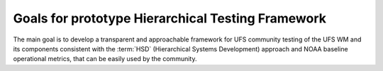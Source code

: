 .. _IntroHTF:

=====================================
Goals for prototype Hierarchical Testing Framework
===================================== 

The main goal is to develop a transparent and approachable framework for UFS community testing of the UFS WM and its components consistent with the :term:`HSD` (Hierarchical Systems Development) approach and NOAA baseline operational metrics, that can be easily used by the community.
